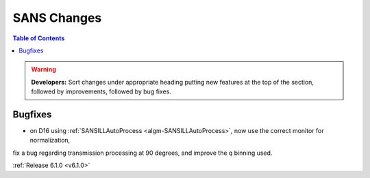 ============
SANS Changes
============

.. contents:: Table of Contents
   :local:

.. warning:: **Developers:** Sort changes under appropriate heading
    putting new features at the top of the section, followed by
    improvements, followed by bug fixes.

Bugfixes
--------

- on D16 using :ref:`SANSILLAutoProcess <algm-SANSILLAutoProcess>`, now use the correct monitor for normalization,
fix a bug regarding transmission processing at 90 degrees, and improve the q binning used.

:ref:`Release 6.1.0 <v6.1.0>`